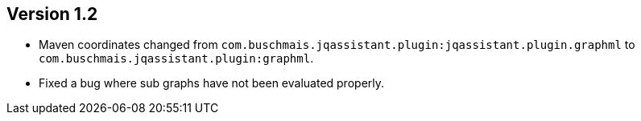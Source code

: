 ifndef::jqa-in-manual[== Version 1.2]
ifdef::jqa-in-manual[== GraphML Plugin 1.2]

- Maven coordinates changed from `com.buschmais.jqassistant.plugin:jqassistant.plugin.graphml`
  to `com.buschmais.jqassistant.plugin:graphml`.
- Fixed a bug where sub graphs have not been evaluated properly.
